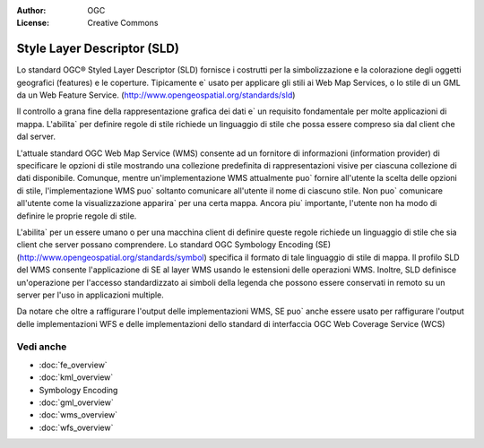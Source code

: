 .. Writing Tip:
  Writing tips describe what content should be in the following section.

.. Writing Tip:
  Metadata about this document

:Author: OGC
:License: Creative Commons

.. Writing Tip: 
  Project logos are stored here:
    https://svn.osgeo.org/osgeo/livedvd/gisvm/trunk/doc/images/project_logos/
  and accessed here:
    ../../images/project_logos/<filename>
  A symbolic link to the images directory is created during the build process.

.. image:: ../../images/project_logos/logo-OGC-left.png
  :scale: 100 %
  :alt: OGC logo
  :align: right

.. image:: ../../images/project_logos/logo-OGC-right.png
  :scale: 100 %
  :alt: OGC logo
  :align: right

.. Writing Tip: Name of application

Style Layer Descriptor (SLD)
================================================================================

.. Writing Tip:
  1 paragraph or 2 defining what the standard is.

Lo standard OGC® Styled Layer Descriptor (SLD) fornisce i costrutti per la simbolizzazione e la colorazione degli oggetti geografici (features) e le coperture. Tipicamente e` usato per applicare gli stili ai Web Map Services, o lo stile di un GML da un Web Feature Service. (http://www.opengeospatial.org/standards/sld) 

.. image:: ../../images/standards/sld.jpg
  :scale: 55%
  :alt: SLD in Context

Il controllo a grana fine della rappresentazione grafica dei dati e` un requisito fondamentale per molte applicazioni di mappa. L'abilita` per definire regole di stile richiede un linguaggio di stile che possa essere compreso sia dal client che dal server.

L'attuale standard OGC Web Map Service (WMS) consente ad un fornitore di informazioni (information provider) di specificare le opzioni di stile mostrando una collezione predefinita di rappresentazioni visive per ciascuna collezione di dati disponibile. Comunque, mentre un'implementazione WMS attualmente puo` fornire all'utente la scelta delle opzioni di stile, l'implementazione WMS puo` soltanto comunicare all'utente il nome di ciascuno stile. Non puo` comunicare all'utente come la visualizzazione apparira` per una certa mappa. Ancora piu` importante, l'utente non ha modo di definire le proprie regole di stile.

L'abilita` per un essere umano o per una macchina client di definire queste regole richiede un linguaggio di stile che sia client che server possano comprendere. Lo standard OGC Symbology  Encoding (SE) (http://www.opengeospatial.org/standards/symbol) specifica il formato di tale linguaggio di stile di mappa. Il profilo SLD del WMS consente l'applicazione di SE al layer WMS usando le estensioni delle operazioni WMS. Inoltre, SLD definisce un'operazione per l'accesso standardizzato ai simboli della legenda che possono essere conservati in remoto su un server per l'uso in applicazioni multiple.

Da notare che oltre a raffigurare l'output delle implementazioni WMS, SE puo` anche essere usato per raffigurare l'output delle implementazioni WFS e delle implementazioni dello standard di interfaccia OGC Web Coverage Service (WCS)

Vedi anche
--------------------------------------------------------------------------------

.. Writing Tip:
  Describe Similar standard

* :doc:`fe_overview`
* :doc:`kml_overview`
* Symbology Encoding
* :doc:`gml_overview`
* :doc:`wms_overview`
* :doc:`wfs_overview`

